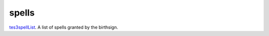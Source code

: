 spells
====================================================================================================

`tes3spellList`_. A list of spells granted by the birthsign.

.. _`tes3spellList`: ../../../lua/type/tes3spellList.html
